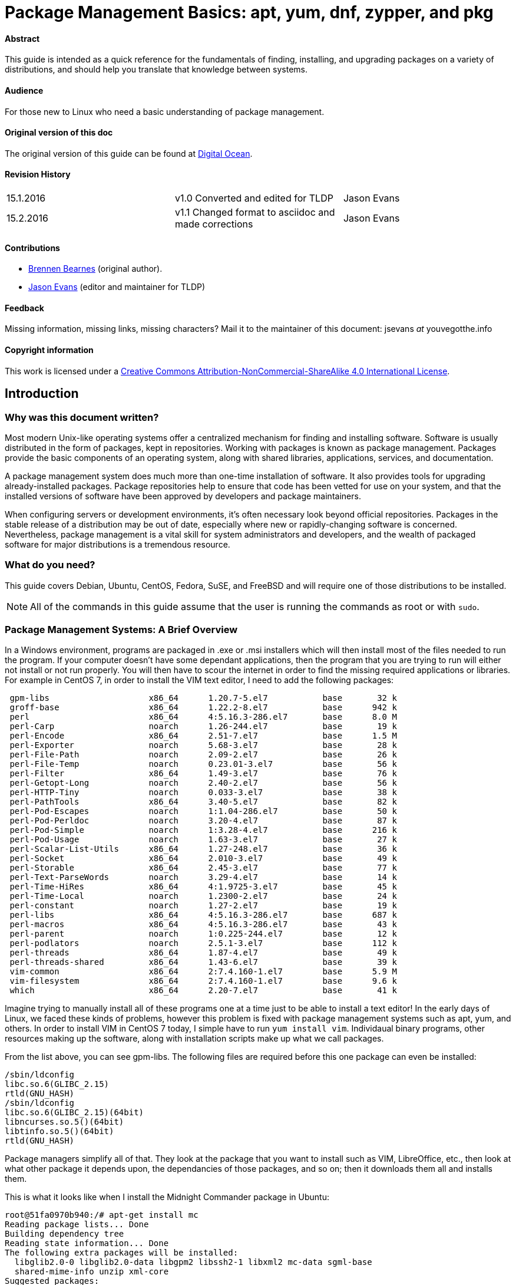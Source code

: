 = Package Management Basics: apt, yum, dnf, zypper, and pkg

==== Abstract

This guide is intended as a quick reference for the fundamentals of finding, installing, and upgrading packages on a variety of distributions, and should help you translate that knowledge between systems.

==== Audience

For those new to Linux who need a basic understanding of package management.

==== Original version of this doc

The original version of this guide can be found at https://www.digitalocean.com/community/tutorials/package-management-basics-apt-yum-dnf-pkg[Digital Ocean].

==== Revision History

[cols="^,^,^",]
|=============================================================================
|15.1.2016 |v1.0 Converted and edited for TLDP |Jason Evans
|15.2.2016 |v1.1 Changed format to asciidoc and made corrections |Jason Evans
|=============================================================================

==== Contributions

* https://www.digitalocean.com/community/users/bpb[Brennen Bearnes]
(original author).
* http://wiki.tldp.org/Jason%20Evans[Jason Evans] (editor and maintainer for TLDP)

==== Feedback

Missing information, missing links, missing characters? Mail it to the maintainer of this document: jsevans _at_ youvegotthe.info

==== Copyright information

This work is licensed under a https://creativecommons.org/licenses/by-nc-sa/4.0/[Creative Commons Attribution-NonCommercial-ShareAlike 4.0 International License].

== Introduction

=== Why was this document written?

Most modern Unix-like operating systems offer a centralized mechanism for finding and installing software. Software is usually distributed in the form of packages, kept in repositories. Working with packages is known as package management. Packages provide the basic components of an operating system, along with shared libraries, applications, services, and documentation.

A package management system does much more than one-time installation of software. It also provides tools for upgrading already-installed packages. Package repositories help to ensure that code has been vetted for use on your system, and that the installed versions of software have been approved by developers and package maintainers.

When configuring servers or development environments, it's often necessary look beyond official repositories. Packages in the stable release of a distribution may be out of date, especially where new or rapidly-changing software is concerned. Nevertheless, package management is a vital skill for system administrators and developers, and the wealth of packaged software for major distributions is a tremendous
resource.

=== What do you need?

This guide covers Debian, Ubuntu, CentOS, Fedora, SuSE, and FreeBSD and will require one of those distributions to be installed.

NOTE: All of the commands in this guide assume that the user is running the commands as root or with `sudo`.

=== Package Management Systems: A Brief Overview

In a Windows environment, programs are packaged in .exe or .msi installers which will then install most of the files needed to run the program. If your computer doesn't have some dependant applications, then the program that you are trying to run will either not install or not run properly. You will then have to scour the internet in order to find the missing required applications or libraries. For example in CentOS 7, in order to install the VIM text editor, I need to add the following packages:

....
 gpm-libs                    x86_64      1.20.7-5.el7           base       32 k
 groff-base                  x86_64      1.22.2-8.el7           base      942 k
 perl                        x86_64      4:5.16.3-286.el7       base      8.0 M
 perl-Carp                   noarch      1.26-244.el7           base       19 k
 perl-Encode                 x86_64      2.51-7.el7             base      1.5 M
 perl-Exporter               noarch      5.68-3.el7             base       28 k
 perl-File-Path              noarch      2.09-2.el7             base       26 k
 perl-File-Temp              noarch      0.23.01-3.el7          base       56 k
 perl-Filter                 x86_64      1.49-3.el7             base       76 k
 perl-Getopt-Long            noarch      2.40-2.el7             base       56 k
 perl-HTTP-Tiny              noarch      0.033-3.el7            base       38 k
 perl-PathTools              x86_64      3.40-5.el7             base       82 k
 perl-Pod-Escapes            noarch      1:1.04-286.el7         base       50 k
 perl-Pod-Perldoc            noarch      3.20-4.el7             base       87 k
 perl-Pod-Simple             noarch      1:3.28-4.el7           base      216 k
 perl-Pod-Usage              noarch      1.63-3.el7             base       27 k
 perl-Scalar-List-Utils      x86_64      1.27-248.el7           base       36 k
 perl-Socket                 x86_64      2.010-3.el7            base       49 k
 perl-Storable               x86_64      2.45-3.el7             base       77 k
 perl-Text-ParseWords        noarch      3.29-4.el7             base       14 k
 perl-Time-HiRes             x86_64      4:1.9725-3.el7         base       45 k
 perl-Time-Local             noarch      1.2300-2.el7           base       24 k
 perl-constant               noarch      1.27-2.el7             base       19 k
 perl-libs                   x86_64      4:5.16.3-286.el7       base      687 k
 perl-macros                 x86_64      4:5.16.3-286.el7       base       43 k
 perl-parent                 noarch      1:0.225-244.el7        base       12 k
 perl-podlators              noarch      2.5.1-3.el7            base      112 k
 perl-threads                x86_64      1.87-4.el7             base       49 k
 perl-threads-shared         x86_64      1.43-6.el7             base       39 k
 vim-common                  x86_64      2:7.4.160-1.el7        base      5.9 M
 vim-filesystem              x86_64      2:7.4.160-1.el7        base      9.6 k
 which                       x86_64      2.20-7.el7             base       41 k
....
 
Imagine trying to manually install all of these programs one at a time just to be able to install a text editor! In the early days of Linux, we faced these kinds of problems, however this problem is fixed with package management systems such as apt, yum, and others.  In order to install VIM in CentOS 7 today, I simple have to run `yum install vim`. Individaual binary programs, other resources making up the software, along with installation scripts make up what we call packages.

From the list above, you can see gpm-libs. The following files are required before this one package can even be installed:

....
/sbin/ldconfig
libc.so.6(GLIBC_2.15)
rtld(GNU_HASH)
/sbin/ldconfig
libc.so.6(GLIBC_2.15)(64bit)
libncurses.so.5()(64bit)
libtinfo.so.5()(64bit)
rtld(GNU_HASH)
....

Package managers simplify all of that. They look at the package that you want to install such as VIM, LibreOffice, etc., then look at what other package it depends upon, the dependancies of those packages, and so on; then it downloads them all and installs them.

This is what it looks like when I install the Midnight Commander package in Ubuntu:

....
root@51fa0970b940:/# apt-get install mc
Reading package lists... Done
Building dependency tree
Reading state information... Done
The following extra packages will be installed:
  libglib2.0-0 libglib2.0-data libgpm2 libssh2-1 libxml2 mc-data sgml-base
  shared-mime-info unzip xml-core
Suggested packages:
  gpm arj catdvi texlive-binaries dbview djvulibre-bin genisoimage gv
  imagemagick links w3m lynx odt2txt poppler-utils python python-boto
  python-tz xpdf pdf-viewer zip sgml-base-doc debhelper
The following NEW packages will be installed:
  libglib2.0-0 libglib2.0-data libgpm2 libssh2-1 libxml2 mc mc-data sgml-base
  shared-mime-info unzip xml-core
0 upgraded, 11 newly installed, 0 to remove and 0 not upgraded.
Need to get 4022 kB of archives.
After this operation, 18.5 MB of additional disk space will be used.
Do you want to continue? [Y/n]
Get:1 http://archive.ubuntu.com/ubuntu/ trusty-updates/main libglib2.0-0 amd64 2.40.2-0ubuntu1 [1058 kB]
Get:2 http://archive.ubuntu.com/ubuntu/ trusty-updates/main libxml2 amd64 2.9.1+dfsg1-3ubuntu4.7 [571 kB]
Get:3 http://archive.ubuntu.com/ubuntu/ trusty/main sgml-base all 1.26+nmu4ubuntu1 [12.5 kB]
Get:4 http://archive.ubuntu.com/ubuntu/ trusty/main libgpm2 amd64 1.20.4-6.1 [16.5 kB]
Get:5 http://archive.ubuntu.com/ubuntu/ trusty/universe libssh2-1 amd64 1.4.3-2 [66.3 kB]
Get:6 http://archive.ubuntu.com/ubuntu/ trusty-updates/main libglib2.0-data all 2.40.2-0ubuntu1 [116 kB]
Get:7 http://archive.ubuntu.com/ubuntu/ trusty/main shared-mime-info amd64 1.2-0ubuntu3 [415 kB]
Get:8 http://archive.ubuntu.com/ubuntu/ trusty/main xml-core all 0.13+nmu2 [23.3 kB]
Get:9 http://archive.ubuntu.com/ubuntu/ trusty/universe mc-data all 3:4.8.11-1 [1134 kB]
Get:10 http://archive.ubuntu.com/ubuntu/ trusty/universe mc amd64 3:4.8.11-1 [453 kB]
Get:11 http://archive.ubuntu.com/ubuntu/ trusty-updates/main unzip amd64 6.0-9ubuntu1.5 [157 kB]
Fetched 4022 kB in 7s (533 kB/s)
Selecting previously unselected package libglib2.0-0:amd64.
(Reading database ... 11542 files and directories currently installed.)
Preparing to unpack .../libglib2.0-0_2.40.2-0ubuntu1_amd64.deb ...
Unpacking libglib2.0-0:amd64 (2.40.2-0ubuntu1) ...
Selecting previously unselected package libxml2:amd64.
Preparing to unpack .../libxml2_2.9.1+dfsg1-3ubuntu4.7_amd64.deb ...
Unpacking libxml2:amd64 (2.9.1+dfsg1-3ubuntu4.7) ...
Selecting previously unselected package sgml-base.
Preparing to unpack .../sgml-base_1.26+nmu4ubuntu1_all.deb ...
Unpacking sgml-base (1.26+nmu4ubuntu1) ...
Selecting previously unselected package libgpm2:amd64.
Preparing to unpack .../libgpm2_1.20.4-6.1_amd64.deb ...
Unpacking libgpm2:amd64 (1.20.4-6.1) ...
Selecting previously unselected package libssh2-1:amd64.
Preparing to unpack .../libssh2-1_1.4.3-2_amd64.deb ...
Unpacking libssh2-1:amd64 (1.4.3-2) ...
Selecting previously unselected package libglib2.0-data.
Preparing to unpack .../libglib2.0-data_2.40.2-0ubuntu1_all.deb ...
Unpacking libglib2.0-data (2.40.2-0ubuntu1) ...
Selecting previously unselected package shared-mime-info.
Preparing to unpack .../shared-mime-info_1.2-0ubuntu3_amd64.deb ...
Unpacking shared-mime-info (1.2-0ubuntu3) ...
Selecting previously unselected package xml-core.
Preparing to unpack .../xml-core_0.13+nmu2_all.deb ...
Unpacking xml-core (0.13+nmu2) ...
Selecting previously unselected package mc-data.
Preparing to unpack .../mc-data_3%3a4.8.11-1_all.deb ...
Unpacking mc-data (3:4.8.11-1) ...
Selecting previously unselected package mc.
Preparing to unpack .../mc_3%3a4.8.11-1_amd64.deb ...
Unpacking mc (3:4.8.11-1) ...
Selecting previously unselected package unzip.
Preparing to unpack .../unzip_6.0-9ubuntu1.5_amd64.deb ...
Unpacking unzip (6.0-9ubuntu1.5) ...
Processing triggers for mime-support (3.54ubuntu1.1) ...
Setting up libglib2.0-0:amd64 (2.40.2-0ubuntu1) ...
No schema files found: doing nothing.
Setting up libxml2:amd64 (2.9.1+dfsg1-3ubuntu4.7) ...
Setting up sgml-base (1.26+nmu4ubuntu1) ...
Setting up libgpm2:amd64 (1.20.4-6.1) ...
Setting up libssh2-1:amd64 (1.4.3-2) ...
Setting up libglib2.0-data (2.40.2-0ubuntu1) ...
Setting up shared-mime-info (1.2-0ubuntu3) ...
Setting up xml-core (0.13+nmu2) ...
Setting up mc-data (3:4.8.11-1) ...
Setting up mc (3:4.8.11-1) ...
update-alternatives: using /usr/bin/mcview to provide /usr/bin/view (view) in auto mode
update-alternatives: using /usr/bin/mcedit to provide /usr/bin/editor (editor) in auto mode
Setting up unzip (6.0-9ubuntu1.5) ...
Processing triggers for libc-bin (2.19-0ubuntu6.7) ...
Processing triggers for sgml-base (1.26+nmu4ubuntu1) ...
....

==== Some different package management systems:

While their functionality and benefits are broadly similar, packaging formats and tools vary by platform:

[cols="^,<,^",options="header",]
|===========================================
|Operating System |Format |Tool(s)
|Debian |.deb |apt, apt-cache, apt-get, dpkg
|Ubuntu |.deb |apt, apt-cache, apt-get, dpkg
|CentOS |.rpm |yum
|Fedora |.rpm |dnf
|SuSE	|.rpm |zypper
|FreeBSD |Ports, .txz |make, pkg
|===========================================

In Debian and systems based on it, like Ubuntu, Linux Mint, and Raspbian, the package format is the .debfile. APT, the Advanced Packaging Tool, provides commands used for most common operations: Searching repositories, installing collections of packages and their dependencies, and managing upgrades. APT commands operate as a front-end to the lower-level dpkg utility, which handles the installation of individual .deb files on the local system, and is sometimes invoked directly.

Fedora and enterprise level distributions like Red Hat Enterprise Linux (RHEL), CentOS, and Oracle Linux use RPM files. In CentOS, Oracle, and RHEL, yum is used to interact with both individual package files and repositories. In recent versions of Fedora, yum has been supplanted by dnf, a modernized fork which retains most of yum's interface.

SuSE also uses RPM files. However, the package management software is known as zypper. Zypper's command line interface is very similar to yum and YasT can be access from a graphical mode or from the command line.

FreeBSD's binary package system is administered with the pkg command. FreeBSD also offers the Ports Collection, a local directory structure and tools which allow the user to fetch, compile, and install packages directly from source using Makefiles. It's usually much more convenient to use pkg, but occasionally a pre-compiled package is unavailable, or syou may need to change compile-time options.

==== Update Package Lists

Most systems keep a local database of the packages available from remote repositories. It's best to update this database before installing or upgrading packages. As a partial exception to this pattern, yum and dnf will check for updates before performing some operations, but you can ask them at any time whether updates are available.

[cols="^,^",options="header",]
|=========================================
|System |Command
|Debian / Ubuntu |`apt-get update`
|CentOS |`yum check-update`
|Fedora |`dnf check-update`
|SuSE	|`zypper refresh`
|FreeBSD Packages |`pkg update`
|FreeBSD Ports |`portsnap fetch update`
|=========================================

==== Upgrade Installed Packages

Making sure that all of the installed software on a machine stays up to date would be an enormous undertaking without a package system. You would have to track upstream changes and security alerts for hundreds of different packages. While a package manager doesn't solve every problem you'll encounter when upgrading software, it does enable you to maintain most system components with a few commands.

On FreeBSD, upgrading installed ports can introduce breaking changes or require manual configuration steps. It's best to read /usr/ports/UPDATING before upgrading with portmaster.

[cols="^,<,^",options="header",]
|=======================================================================
|System 			|Command 																|Notes
|Debian / Ubuntu 	|`apt-get upgrade` 														|Only upgrades installed packages, where possible.
| 					|`apt-get dist-upgrade` 												|May add or remove packages to satisfy new dependencies.
|CentOS 			|`yum update` 															|
|Fedora 			|`dnf upgrade` 															|
|SuSE				|`zypper update`														|
|FreeBSD Packages 	|`pkg upgrade` 															|
|FreeBSD Ports 		|`less /usr/ports/UPDATING` 											|Uses less to view update notes for ports (use arrow keys to scroll, pressq to quit).
| 					|`cd /usr/ports/ports-mgmt/portmaster && make install && portmaster -a` |Installs portmaster and uses it to update installed ports.
|=======================================================================

Find a Package
~~~~~~~~~~~~~~

Most distributions offer a graphical or menu-driven front end to package
collections. These can be a good way to browse by category and discover
new software. Often, however, the quickest and most effective way to
locate a package is to search with command-line tools.

[cols="^,<,^",options="header",]
|=======================================================================
|System 			|Command 										|Notes
|Debian / Ubuntu 	|`apt-cache search`				 				|
|CentOS 			|`yum search` 									|
| 					|`yum search all` 								|Searches all fields, including description.
|Fedora 			|`dnf search` 									|
| 					|`dnf search all` 								|Searches all fields, including description.
|SuSE				|`zypper se` 									|
|FreeBSD Packages 	|`pkg search` 									|Searches by name.
| 					|`pkg search -f` 								|Searches by name, returning full descriptions.
| 					|`pkg search -D` 								|Searches description.
|FreeBSD Ports 		|`cd /usr/ports && make search name=package` 	|Searches by name.
| 					|`cd /usr/ports && make search key=` 			|Searches comments, descriptions, and dependencies.
|=======================================================================

View Info About a Specific Package
~~~~~~~~~~~~~~~~~~~~~~~~~~~~~~~~~~

When deciding what to install, it's often helpful to read detailed descriptions of packages. Along with human-readable text, these often include metadata like version numbers and a list of the package's dependencies.

[cols="^,<,^",options="header",]
|=======================================================================
|System 			|Command 										|Notes
|Debian / Ubuntu 	|`apt-cache show package` 						|Shows locally-cached info about a package.
| 					|`dpkg -s package` 								|Shows the current installed status of a package.
|CentOS 			|`yum info package` 							|
| 					|`yum deplist package` 							|Lists dependencies for a package.
|Fedora				|`dnf info package` 							|
| 					|`dnf repoquery -\/-requires package` 			|Lists dependencies for a package.
|SuSE 				|`zypper info search string`					|Lists dependencies for a package.
|FreeBSD Packages 	|`pkg info package` 							|Shows info for an installed package.
|FreeBSD Ports 		|`cd /usr/ports/category/port && cat pkg-descr`	|
|=======================================================================

Install a Package from Repositories
~~~~~~~~~~~~~~~~~~~~~~~~~~~~~~~~~~~

Once you know the name of a package, you can usually install it and its dependencies with a single command. In general, you can supply multiple packages to install simply by listing them all.

[cols="^,<,^",options="header",]
|=======================================================================
|System 			|Command 								|Notes
|Debian / Ubuntu 	|`apt-get install package` 				|
| 					|`apt-get install package1 package2` 	|Installs all listed packages.
| 					|`apt-get install -y package` 			|Assumes "yes" where apt would usually prompt to continue.
|CentOS 			|`yum install package` 					|
| 					|`yum install package1 package2` 		|Installs all listed packages.
|  					|`yum install -y package` 				|Assumes "yes" where yum would usually prompt to continue.
|Fedora 			|`dnf install package` 					|
|  					|`dnf install package1 package2` 		|Installs all listed packages.
|  					|`dnf install -y package` 				|Assumes "yes" where dnf would usually prompt to continue.
|SuSE				|`zypper install`						|
|FreeBSD Packages 	|`pkg install package` 					|
|  					|`pkg install package1 package2` 		|Installs all listed packages.
|FreeBSD Ports 		|`cd /usr/ports/category/port && make install` |Builds and installs a port from source.
|=======================================================================

Install a Package from the Local Filesystem
~~~~~~~~~~~~~~~~~~~~~~~~~~~~~~~~~~~~~~~~~~~

Sometimes, even though software isn't officially packaged for a given operating system, a developer or vendor will offer package files for download. You can usually retrieve these with your web browser, or viacurl on the command line. Once a package is on the target system, it can often be installed with a single command.

On Debian-derived systems, dpkg handles individual package files. If a package has unmet dependencies, gdebi can often be used to retrieve them from official repositories.

On CentOS and Fedora systems, yum and dnf are used to install individual files, and will also handle needed dependencies.

[cols="^,<,^",options="header",]
|=======================================================================
|System |Command |Notes
|Debian / Ubuntu |`dpkg -i package.deb` |
| |`apt-get install -yg debi && gdebi package.deb` |Installs and uses gdebi to install package.deb and retrieve any missing dependencies.
|CentOS |`yum install package.rpm` |
|Fedora |`dnf install package.rpm` |
|SuSE|`zypper install package.rpm`|
|FreeBSD Packages |`pkg add package.txz` |
| |`pkg add -f package.txz` |Installs package even if already installed.
|=======================================================================

Remove One or More Installed Packages
~~~~~~~~~~~~~~~~~~~~~~~~~~~~~~~~~~~~~

Since a package manager knows what files are provided by a given package, it can usually remove them cleanly from a system if the software is no longer needed.

[cols="^,<,^",options="header",]
|=======================================================================
|System 			|Command 					|Notes
|Debian / Ubuntu 	|`apt-get remove package` 	|yum remove package
| 					|`apt-get autoremove` 		|Removes unneeded packages.
|CentOS 			|`yum remove package` 		|
|Fedora 			|`dnf erase package` 		|
|FreeBSD Packages 	|`pkg delete package` 		|
| 					|`pkg autoremove` 			|Removes unneeded packages.
|SuSE				|`zypper rm package`		|Removes unneeded packages.
|FreeBSD Ports 		|`pkg delete package` 		|
| 					|`cd /usr/ports/path_to_port && make deinstall` |De-installs an installed port.
|=======================================================================

Get Help
~~~~~~~~

In addition to web-based documentation, keep in mind that Unix manual pages (usually referred to as man pages) are available for most commands from the shell. To read a page, use the `man` command.  For example, `man yum` will give you a brief manual on how to use yum.

Conclusion and Further Reading
------------------------------

This guide provides an overview of basic operations that can be
cross-referenced between systems, but only scratches the surface of a
complex topic. For greater detail on a given system, you can consult the
following resources:

1.  https://www.digitalocean.com/community/tutorials/ubuntu-and-debian-package-management-essentials[This
guide] covers Ubuntu and Debian package management in detail.
2.  There's an https://www.centos.org/docs/5/html/yum/[official CentOS guide to managing software with yum].
3.  There's a https://fedoraproject.org/wiki/Dnf[Fedora wiki page about dnf], and an https://dnf.readthedocs.org/en/latest/index.html[official manual for dnf itself]
4.  https://www.digitalocean.com/community/tutorials/how-to-manage-packages-on-freebsd-10-1-with-pkg[This guide] covers FreeBSD package management using pkg.
5.  The https://www.freebsd.org/doc/handbook/[FreeBSD Handbook] contains
a https://www.freebsd.org/doc/handbook/ports-using.html[section on using
the Ports Collection].
6.	http://doc.opensuse.org/documentation/html/openSUSE_114/opensuse-reference/cha.sw_cl.html[OpenSuSE documentation for Zypper] and http://doc.opensuse.org/documentation/html/openSUSE_114/opensuse-reference/cha.onlineupdate.you.html[YaST].